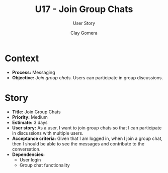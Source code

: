 #+title: U17 - Join Group Chats
#+subtitle: User Story
#+author: Clay Gomera
#+latex_class: article
#+latex_class_options: [letterpaper,12pt]
#+latex_header: \usepackage[margin=1in]{geometry}
#+latex_header: \usepackage[fontspec}
#+latex_header: \setmainfont{Carlito} % or any other font you prefer
#+latex_compiler: xelatex
#+OPTIONS: toc:nil date:nil num:nil

* Context

- *Process:* Messaging
- *Objective:* /Join group chats./ Users can participate in group discussions.

* Story

- *Title:* Join Group Chats
- *Priority:* Medium
- *Estimate:* 3 days
- *User story:* As a user, I want to join group chats so that I can participate in
  discussions with multiple users.
- *Acceptance criteria:* Given that I am logged in, when I join a group chat, then
  I should be able to see the messages and contribute to the conversation.
- *Dependencies:*
  - User login
  - Group chat functionality


